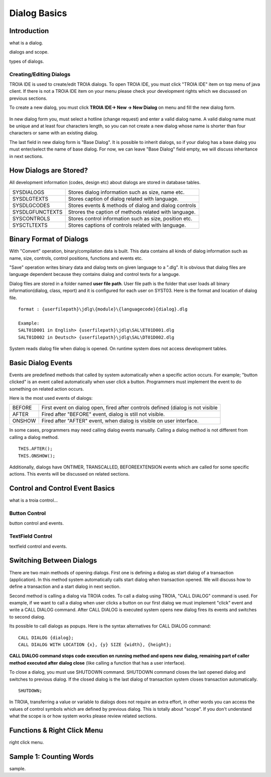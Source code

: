 

=============
Dialog Basics
=============

Introduction
------------

what is a dialog.

dialogs and scope.

types of dialogs.

Creating/Editing Dialogs
========================

TROIA IDE is used to create/edit TROIA dialogs. To open TROIA IDE, you must click "TROIA IDE" item on top menu of java client. If there is not a TROIA IDE item on your menu please check your development rights which we discussed on previous sections.

To create a new dialog, you must click **TROIA IDE-> New -> New Dialog** on menu and fill the new dialog form.

.. figure:: images/dialogbasics/newdialog.png
   :width: 360 px
   :target: images/dialogbasics/newdialog.png
   :align: center
   
In new dialog form you, must select a hotline (change request) and enter a valid dialog name. A valid dialog name must be unique and at least four characters length, so you can not create a new dialog whose name is shorter than four characters or same with an existing dialog.

The last field in new dialog form is "Base Dialog". It is possible to inherit dialogs, so if your dialog has a base dialog you must enter/select the name of base dialog. For now, we can leave "Base Dialog" field empty, we will discuss inheritance in next sections.

How Dialogs are Stored?
-----------------------

All development information (codes, design etc) about dialogs are stored in database tables.

+-----------------+-------------------------------------------------------+
| SYSDIALOGS      | Stores dialog information such as size, name etc.     |
+-----------------+-------------------------------------------------------+
| SYSDLGTEXTS     | Stores caption of dialog related with language.       |
+-----------------+-------------------------------------------------------+
| SYSDLGCODES     | Stores events & methods of dialog and dialog controls |
+-----------------+-------------------------------------------------------+
| SYSDLGFUNCTEXTS | Strores the caption of methods related with language. |
+-----------------+-------------------------------------------------------+
| SYSCONTROLS     | Stores control information such as size, position etc.|
+-----------------+-------------------------------------------------------+
| SYSCTLTEXTS     | Stores captions of controls related with language.    |
+-----------------+-------------------------------------------------------+

Binary Format of Dialogs
-------------------------

With "Convert" operation, binary/compilation data is built. This data contains all kinds of dialog information such as name, size, controls, control positions, functions and events etc. 

"Save" operation writes binary data and dialog texts on given language to a ".dlg". It is obvious that dialog files are language dependent because they contains dialog and control texts for a languge.

Dialog files are stored in a folder named **user file path**. User file path is the folder that user loads all binary information(dialog, class, report) and it is configured for each user on SYST03. Here is the format and location of dialog file.

::
	
	format : {userfilepath}\jdlg\{module}\{languagecode}{dialog}.dlg
	
	Example:
	SALT01D001 in English> {userfilepath}\jdlg\SAL\ET01D001.dlg
	SALT01D002 in Deutsch> {userfilepath}\jdlg\SAL\DT01D002.dlg


System reads dialog file when dialog is opened. On runtime system does not access development tables. 



Basic Dialog Events
--------------------

Events are predefined methods that called by system automatically when a specific action occurs. For example; "button clicked" is an event called automatically when user click a button.
Programmers must implement the event to do something on related action occurs.

Here is the most used events of dialogs:

+--------+---------------------------------------------------------------------------------+
| BEFORE | First event on dialog open, fired after controls defined (dialog is not visible |
+--------+---------------------------------------------------------------------------------+
| AFTER  | Fired after "BEFORE" event, dialog is still not visible.                        |
+--------+---------------------------------------------------------------------------------+
| ONSHOW | Fired after "AFTER" event, when dialog is visible on user interface.            |
+--------+---------------------------------------------------------------------------------+

In some cases, programmers may need calling dialog events manually. Calling a dialog method is not different from calling a dialog method.

::

	THIS.AFTER();
	THIS.ONSHOW();

Additionally, dialogs have ONTIMER, TRANSCALLED, BEFOREEXTENSION events which are called for some specific actions. This events will be discussed on related sections.


Control and Control Event Basics
--------------------------------

what is a troia control...

Button Control
==============

button control and events.

TextField Control
=================

textfield control and events.


Switching Between Dialogs
-------------------------

There are two main methods of opening dialogs. First one is defining a dialog as start dialog of a transaction (application). In this method system automatically calls start dialog when transaction opened. We will discuss how to define a transaction and a start dialog in next section.

Second method is calling a dialog via TROIA codes. To call a dialog using TROIA, "CALL DIALOG" command is used. For example, if we want to call a dialog when user clicks a button on our first dialog we must implement "click" event and write a CALL DIALOG command. After CALL DIALOG is executed system opens new dialog fires its events and switches to second dialog.

Its possible to call dialogs as popups. Here is the syntax alternatives for CALL DIALOG command:

::

	CALL DIALOG {dialog};
	CALL DIALOG WITH LOCATION {x}, {y} SIZE {width}, {height};
	

**CALL DIALOG command stops code execution on running method and opens new dialog, remaining part of caller method executed after dialog close** (like calling a function that has a user interface). 

To close a dialog, you must use SHUTDOWN command. SHUTDOWN command closes the last opened dialog and switches to previous dialog. If the closed dialog is the last dialog of transaction system closes transaction automatically.

::

	SHUTDOWN;
	
In TROIA, transferring a value or variable to dialogs does not require an extra effort, in other words you can access the values of control symbols which are defined by previous dialog. This is totally about "scope". If you don't understand what the scope is or how system works please review related sections.


Functions & Right Click Menu
----------------------------
right click menu.


Sample 1: Counting Words
------------------------

sample.